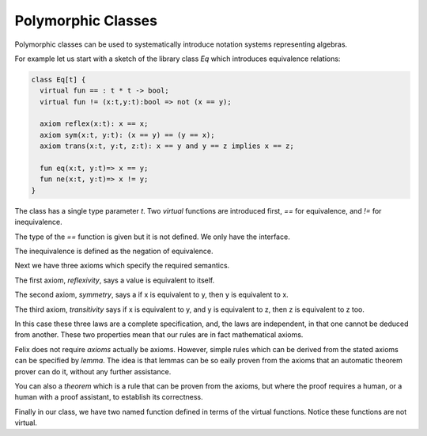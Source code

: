 Polymorphic Classes
===================

Polymorphic classes can be used to systematically introduce 
notation systems representing algebras.

For example let us start with a sketch of the library
class `Eq` which introduces equivalence relations:

.. code-block:: felix

  class Eq[t] {
    virtual fun == : t * t -> bool;
    virtual fun != (x:t,y:t):bool => not (x == y);

    axiom reflex(x:t): x == x;
    axiom sym(x:t, y:t): (x == y) == (y == x);
    axiom trans(x:t, y:t, z:t): x == y and y == z implies x == z;

    fun eq(x:t, y:t)=> x == y;
    fun ne(x:t, y:t)=> x != y;
  }


The class has a single type parameter `t`.
Two `virtual` functions are introduced first, `==` for equivalence,
and `!=` for inequivalence. 

The type of the `==` function is given but it is not defined.
We only have the interface.

The inequivalence is defined as the negation of equivalence.

Next we have three axioms which specify the required semantics.

The first axiom, `reflexivity`, says a value is equivalent to itself.

The second axiom, `symmetry`, says a if x is equivalent to y, then
y is equivalent to x. 

The third axiom, `transitivity` says if x is equivalent to y, and
y is equivalent to z, then z is equivalent to z too.

In this case these three laws are a complete specification, and,
the laws are independent, in that one cannot be deduced from another.
These two properties mean that our rules are in fact mathematical
axioms. 

Felix does not require `axioms` actually be axioms. However, simple
rules which can be derived from the stated axioms can be specified by
`lemma`. The idea is that lemmas can be so eaily proven from the axioms
that an automatic theorem prover can do it, without any further assistance.

You can also a `theorem` which is a rule that can be proven from
the axioms, but where the proof requires a human, or a human
with a proof assistant, to establish its correctness.

Finally in our class, we have two named function defined in terms
of the virtual functions. Notice these functions are not virtual.



